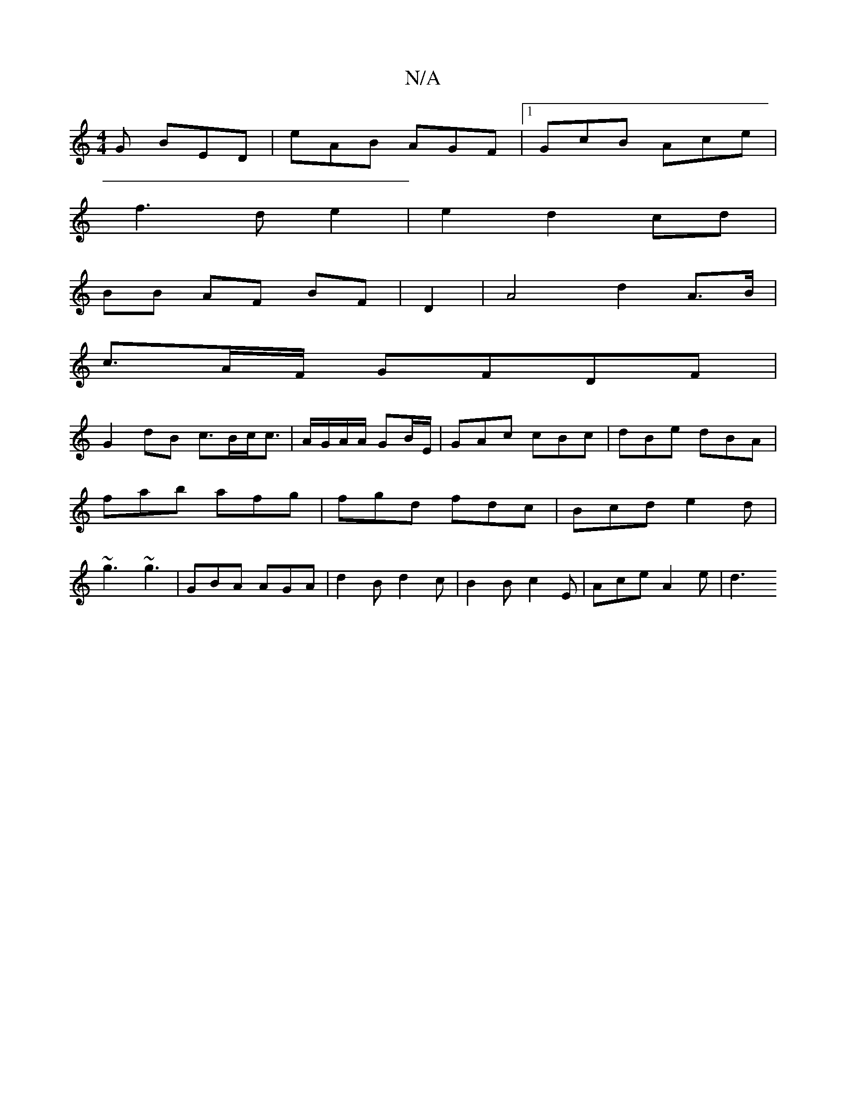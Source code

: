 X:1
T:N/A
M:4/4
R:N/A
K:Cmajor
G BED | eAB AGF |1 GcB Ace|
f3 d e2|e2 d2 cd|
BB AF BF|D2| A4 d2 A3/2B/2|
c3/2A/F/ GFDF|
G2dB c>Bc<c|A/G/A/A/ GB/E/ | GAc cBc|dBe dBA|fab afg|fgd fdc|Bcd e2d|~g3 ~g3|GBA AGA|d2B d2c|B2B c2E|Ace A2e|d3
